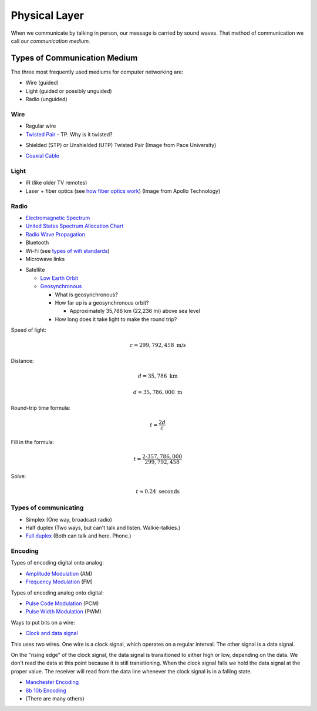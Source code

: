 Physical Layer
==============

When we communicate by talking in person, our message is carried
by sound waves. That method of communication we call our
*communication medium.*

Types of Communication Medium
-----------------------------

The three most frequently used mediums for computer networking are:

* Wire (guided)
* Light (guided or possibly unguided)
* Radio (unguided)

Wire
^^^^

* Regular wire
* `Twisted Pair`_ - TP. Why is it twisted?

.. image:: Twisted-Pair-AlDmour.jpg
    :width: 500px
    :align: center
    :alt: alternate text

* Shielded (STP) or Unshielded (UTP) Twisted Pair (Image from Pace University)

.. image:: utp_and_stp.jpg
    :width: 300px
    :align: center
    :alt: From Pace University http://webpage.pace.edu/ms16182p/networking/cables.html

* `Coaxial Cable`_

.. image:: coaxial_cable_cutaway.svg
    :width: 500px
    :align: center
    :alt: From Wikipedia Commons

.. image:: RG-59.jpg
    :width: 500px
    :align: center
    :alt: From Wikipedia Commons


Light
^^^^^

* IR (like older TV remotes)
* Laser + fiber optics (see `how fiber optics work`_) (Image from Apollo
  Technology)

.. image:: fibre_bundle.jpg
    :width: 500px
    :align: center
    :alt: From http://apollotech.com.au/product-category/fibre-optic-cable/

Radio
^^^^^

* `Electromagnetic Spectrum`_
* `United States Spectrum Allocation Chart`_
* `Radio Wave Propagation`_
* Bluetooth
* Wi-Fi (see `types of wifi standards`_)
* Microwave links

.. image:: Microwave_tower_silhouette-2.jpg
    :width: 500px
    :align: center
    :alt: From Wikipedia Commons

* Satellite

  * `Low Earth Orbit`_
  * Geosynchronous_

    * What is geosynchronous?
    * How far up is a geosynchronous orbit?

      * Approximately 35,786 km (22,236 mi) above sea level

    * How long does it take light to make the round trip?

Speed of light:

.. math::

   c = 299,792,458\;\text{m/s}

Distance:

.. math::

   d = 35,786\;\text{km}

   d = 35,786,000\;\text{m}

Round-trip time formula:

.. math::

   t = \frac{2d}{c}

Fill in the formula:

.. math::

   t = \frac{2 \cdot 357,786,000}{299,792,458}

Solve:

.. math::

   t \approx 0.24\;\text{seconds}



Types of communicating
^^^^^^^^^^^^^^^^^^^^^^

* Simplex (One way, broadcast radio)
* Half duplex (Two ways, but can't talk and listen. Walkie-talkies.)
* `Full duplex`_ (Both can talk and here. Phone.)

Encoding
^^^^^^^^

Types of encoding digital onto analog:

* `Amplitude Modulation`_ (AM)
* `Frequency Modulation`_ (FM)

Types of encoding analog onto digital:

* `Pulse Code Modulation`_ (PCM)
* `Pulse Width Modulation`_ (PWM)

Ways to put bits on a wire:

* `Clock and data signal`_

This uses two wires. One wire is a clock signal, which operates on a regular
interval. The other signal is a data signal.

On the "rising edge" of the clock signal, the data signal is transitioned
to either high or low, depending on the data. We don't read the data at this
point because it is still transitioning. When the clock signal falls we hold
the data signal at the proper value. The receiver will read from the data
line whenever the clock signal is in a falling state.

.. image:: clock_signal.svg
    :width: 500px
    :align: center

* `Manchester Encoding`_
* `8b 10b Encoding`_
* (There are many others)

.. _Twisted Pair: https://en.wikipedia.org/wiki/Twisted_pair
.. _Coaxial Cable: https://en.wikipedia.org/wiki/Coaxial_cable
.. _how fiber optics work: https://www.youtube.com/watch?v=9VmA2S2XiCo
.. _Amplitude Modulation: https://en.wikipedia.org/wiki/Amplitude_modulation
.. _Frequency Modulation: https://en.wikipedia.org/wiki/Frequency_modulation
.. _Pulse Code Modulation: https://en.wikipedia.org/wiki/Pulse-code_modulation
.. _Pulse Width Modulation: https://en.wikipedia.org/wiki/Pulse-width_modulation
.. _Manchester Encoding: https://en.wikipedia.org/wiki/Manchester_code
.. _types of wifi standards: https://en.wikipedia.org/wiki/IEEE_802.11
.. _Clock and data signal: https://learn.sparkfun.com/tutorials/serial-peripheral-interface-spi
.. _Full duplex: https://en.wikipedia.org/wiki/Duplex_(telecommunications)
.. _Geosynchronous: https://en.wikipedia.org/wiki/Geosynchronous_satellite
.. _Low Earth Orbit: https://en.wikipedia.org/wiki/Low_Earth_orbit
.. _8b 10b Encoding: https://en.wikipedia.org/wiki/8b/10b_encoding
.. _United States Spectrum Allocation Chart: https://upload.wikimedia.org/wikipedia/commons/d/df/United_States_Frequency_Allocations_Chart_2011_-_The_Radio_Spectrum.pdf
.. _Electromagnetic Spectrum: https://en.wikipedia.org/wiki/Electromagnetic_spectrum
.. _Radio Wave Propagation: http://www.pac-attack.com/articles/radio-wave-propagation